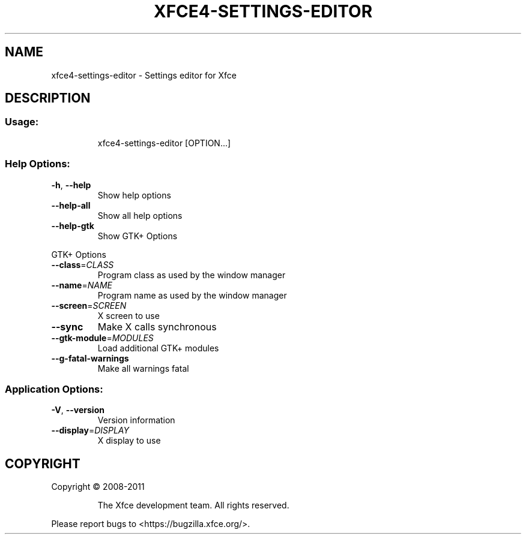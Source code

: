 .TH XFCE4-SETTINGS-EDITOR "1" "September 2013" "xfce4-settings-editor 4.11.0 (Xfce 4.10)" "User Commands"
.SH NAME
xfce4-settings-editor \- Settings editor for Xfce
.SH DESCRIPTION
.SS "Usage:"
.IP
xfce4\-settings\-editor [OPTION...]
.SS "Help Options:"
.TP
\fB\-h\fR, \fB\-\-help\fR
Show help options
.TP
\fB\-\-help\-all\fR
Show all help options
.TP
\fB\-\-help\-gtk\fR
Show GTK+ Options
.PP
GTK+ Options
.TP
\fB\-\-class\fR=\fICLASS\fR
Program class as used by the window manager
.TP
\fB\-\-name\fR=\fINAME\fR
Program name as used by the window manager
.TP
\fB\-\-screen\fR=\fISCREEN\fR
X screen to use
.TP
\fB\-\-sync\fR
Make X calls synchronous
.TP
\fB\-\-gtk\-module\fR=\fIMODULES\fR
Load additional GTK+ modules
.TP
\fB\-\-g\-fatal\-warnings\fR
Make all warnings fatal
.SS "Application Options:"
.TP
\fB\-V\fR, \fB\-\-version\fR
Version information
.TP
\fB\-\-display\fR=\fIDISPLAY\fR
X display to use
.SH COPYRIGHT
Copyright \(co 2008\-2011
.IP
The Xfce development team. All rights reserved.
.PP
Please report bugs to <https://bugzilla.xfce.org/>.
